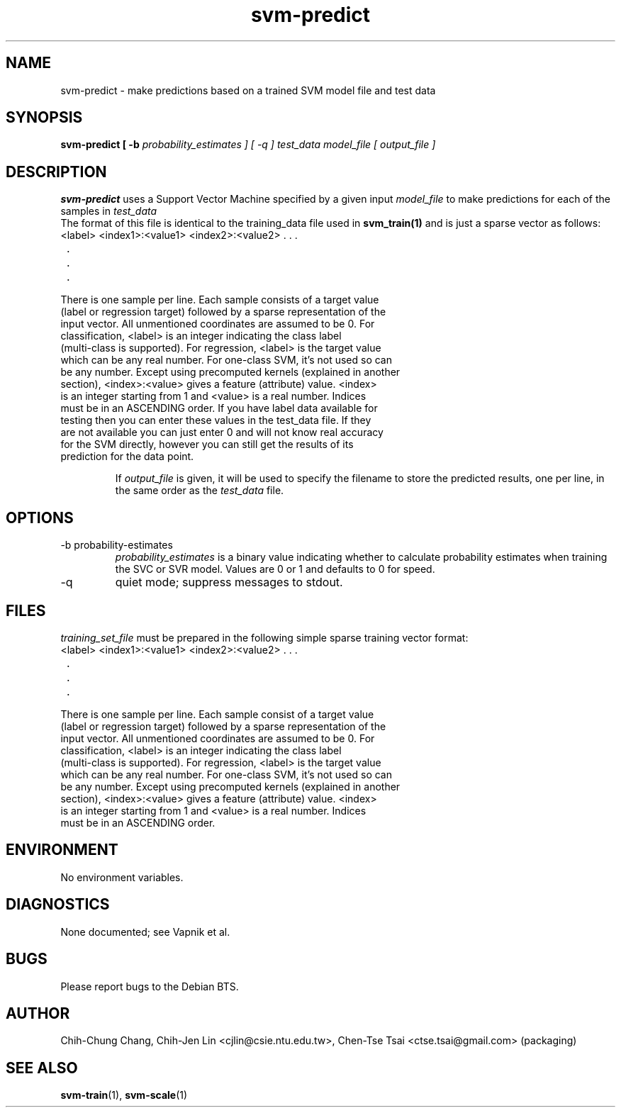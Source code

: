 .\" Process this file with
.\" groff -man -Tascii svm-predict.1
.\"
.TH svm-predict 1 "MAY 2006" Linux "User Manuals"
.SH NAME
svm-predict \- make predictions based on a trained SVM model file and test data
.SH SYNOPSIS
.B svm-predict [ -b
.I probability_estimates ] [ -q ]
.I test_data
.I model_file
.I [ output_file ]
.SH DESCRIPTION
.B svm-predict
uses a Support Vector Machine specified by a given input
.I model_file
to make predictions for each of the samples in
.I test_data
  The format of this file is identical to the training_data file used in
.BR svm_train(1)
and is just a sparse vector as follows:
.TP
<label> <index1>:<value1> <index2>:<value2> . . .
.TP
 .
.TP
 .
.TP
 .

.TP
There is one sample per line.  Each sample consists of a target value (label or regression target) followed by a sparse representation of the input vector.  All unmentioned coordinates are assumed to be 0.  For classification, <label> is an integer indicating the class label (multi-class is supported). For regression, <label> is the target value which can be any real number. For one-class SVM, it's not used so can be any number.  Except using precomputed kernels (explained in another section), <index>:<value> gives a feature (attribute) value.  <index> is an integer starting from 1 and <value> is a real number. Indices must be in an ASCENDING order.  If you have label data available for testing then you can enter these values in the test_data file.  If they are not available you can just enter 0 and will not know real accuracy for the SVM directly, however you can still get the results of its prediction for the data point.

If
.I output_file
is given, it will be used to specify the filename to store the predicted
results, one per line, in the same order as the
.I test_data
file.
.SH OPTIONS
.IP "-b probability-estimates"
.I probability_estimates
is a binary value indicating whether to calculate probability estimates when training the SVC or SVR model.  Values are 0 or 1 and defaults to 0 for speed.
.IP "-q"
quiet mode; suppress messages to stdout.
.SH FILES
.I training_set_file
must be prepared in the following simple sparse training vector format:

.TP
<label> <index1>:<value1> <index2>:<value2> . . .
.TP
 .
.TP
 .
.TP
 .

.TP
There is one sample per line.  Each sample consist of a target value (label or regression target) followed by a sparse representation of the input vector.  All unmentioned coordinates are assumed to be 0.  For classification, <label> is an integer indicating the class label (multi-class is supported). For regression, <label> is the target value which can be any real number. For one-class SVM, it's not used so can be any number.  Except using precomputed kernels (explained in another section), <index>:<value> gives a feature (attribute) value.  <index> is an integer starting from 1 and <value> is a real number. Indices must be in an ASCENDING order.

.SH ENVIRONMENT
No environment variables.

.SH DIAGNOSTICS
None documented; see Vapnik et al.
.SH BUGS
Please report bugs to the Debian BTS.
.SH AUTHOR
Chih-Chung Chang, Chih-Jen Lin <cjlin@csie.ntu.edu.tw>, Chen-Tse Tsai <ctse.tsai@gmail.com> (packaging)
.SH "SEE ALSO"
.BR svm-train (1),
.BR svm-scale (1)
